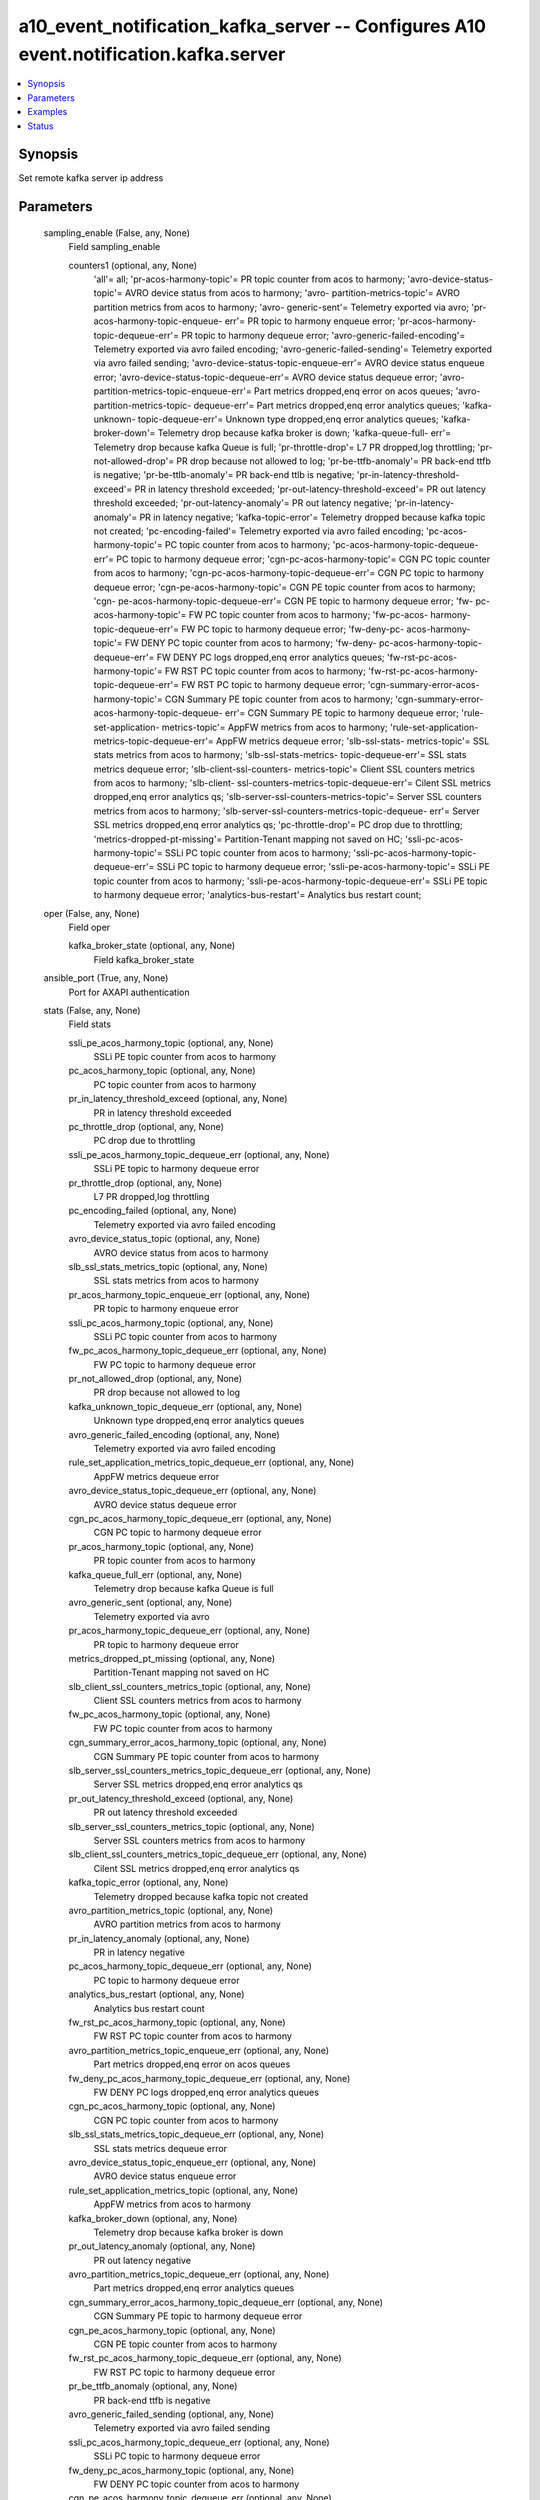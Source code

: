 .. _a10_event_notification_kafka_server_module:


a10_event_notification_kafka_server -- Configures A10 event.notification.kafka.server
=====================================================================================

.. contents::
   :local:
   :depth: 1


Synopsis
--------

Set remote kafka server ip address






Parameters
----------

  sampling_enable (False, any, None)
    Field sampling_enable


    counters1 (optional, any, None)
      'all'= all; 'pr-acos-harmony-topic'= PR topic counter from acos to harmony; 'avro-device-status-topic'= AVRO device status from acos to harmony; 'avro- partition-metrics-topic'= AVRO partition metrics from acos to harmony; 'avro- generic-sent'= Telemetry exported via avro; 'pr-acos-harmony-topic-enqueue- err'= PR topic to harmony enqueue error; 'pr-acos-harmony-topic-dequeue-err'= PR topic to harmony  dequeue error; 'avro-generic-failed-encoding'= Telemetry exported via avro failed encoding; 'avro-generic-failed-sending'= Telemetry exported via avro failed sending; 'avro-device-status-topic-enqueue-err'= AVRO device status enqueue error; 'avro-device-status-topic-dequeue-err'= AVRO device status dequeue error; 'avro-partition-metrics-topic-enqueue-err'= Part metrics dropped,enq error on acos queues; 'avro-partition-metrics-topic- dequeue-err'= Part metrics dropped,enq error analytics queues; 'kafka-unknown- topic-dequeue-err'= Unknown type dropped,enq error analytics queues; 'kafka- broker-down'= Telemetry drop because kafka broker is down; 'kafka-queue-full- err'= Telemetry drop because kafka Queue is full; 'pr-throttle-drop'= L7 PR dropped,log throttling; 'pr-not-allowed-drop'= PR drop because not allowed to log; 'pr-be-ttfb-anomaly'= PR back-end ttfb is negative; 'pr-be-ttlb-anomaly'= PR back-end ttlb is negative; 'pr-in-latency-threshold-exceed'= PR in latency threshold exceeded; 'pr-out-latency-threshold-exceed'= PR out latency threshold exceeded; 'pr-out-latency-anomaly'= PR out latency negative; 'pr-in-latency- anomaly'= PR in latency negative; 'kafka-topic-error'= Telemetry dropped because kafka topic not created; 'pc-encoding-failed'= Telemetry exported via avro failed encoding; 'pc-acos-harmony-topic'= PC topic counter from acos to harmony; 'pc-acos-harmony-topic-dequeue-err'= PC topic to harmony  dequeue error; 'cgn-pc-acos-harmony-topic'= CGN PC topic counter from acos to harmony; 'cgn-pc-acos-harmony-topic-dequeue-err'= CGN PC topic to harmony dequeue error; 'cgn-pe-acos-harmony-topic'= CGN PE topic counter from acos to harmony; 'cgn- pe-acos-harmony-topic-dequeue-err'= CGN PE topic to harmony dequeue error; 'fw- pc-acos-harmony-topic'= FW PC topic counter from acos to harmony; 'fw-pc-acos- harmony-topic-dequeue-err'= FW PC topic to harmony dequeue error; 'fw-deny-pc- acos-harmony-topic'= FW DENY PC topic counter from acos to harmony; 'fw-deny- pc-acos-harmony-topic-dequeue-err'= FW DENY PC logs dropped,enq error analytics queues; 'fw-rst-pc-acos-harmony-topic'= FW RST PC topic counter from acos to harmony; 'fw-rst-pc-acos-harmony-topic-dequeue-err'= FW RST PC topic to harmony dequeue error; 'cgn-summary-error-acos-harmony-topic'= CGN Summary PE topic counter from acos to harmony; 'cgn-summary-error-acos-harmony-topic-dequeue- err'= CGN Summary PE topic to harmony dequeue error; 'rule-set-application- metrics-topic'= AppFW metrics from acos to harmony; 'rule-set-application- metrics-topic-dequeue-err'= AppFW metrics dequeue error; 'slb-ssl-stats- metrics-topic'= SSL stats metrics from acos to harmony; 'slb-ssl-stats-metrics- topic-dequeue-err'= SSL stats metrics dequeue error; 'slb-client-ssl-counters- metrics-topic'= Client SSL counters metrics from acos to harmony; 'slb-client- ssl-counters-metrics-topic-dequeue-err'= Cilent SSL metrics dropped,enq error analytics qs; 'slb-server-ssl-counters-metrics-topic'= Server SSL counters metrics from acos to harmony; 'slb-server-ssl-counters-metrics-topic-dequeue- err'= Server SSL metrics dropped,enq error analytics qs; 'pc-throttle-drop'= PC drop due to throttling; 'metrics-dropped-pt-missing'= Partition-Tenant mapping not saved on HC; 'ssli-pc-acos-harmony-topic'= SSLi PC topic counter from acos to harmony; 'ssli-pc-acos-harmony-topic-dequeue-err'= SSLi PC topic to harmony dequeue error; 'ssli-pe-acos-harmony-topic'= SSLi PE topic counter from acos to harmony; 'ssli-pe-acos-harmony-topic-dequeue-err'= SSLi PE topic to harmony dequeue error; 'analytics-bus-restart'= Analytics bus restart count;



  oper (False, any, None)
    Field oper


    kafka_broker_state (optional, any, None)
      Field kafka_broker_state



  ansible_port (True, any, None)
    Port for AXAPI authentication


  stats (False, any, None)
    Field stats


    ssli_pe_acos_harmony_topic (optional, any, None)
      SSLi PE topic counter from acos to harmony


    pc_acos_harmony_topic (optional, any, None)
      PC topic counter from acos to harmony


    pr_in_latency_threshold_exceed (optional, any, None)
      PR in latency threshold exceeded


    pc_throttle_drop (optional, any, None)
      PC drop due to throttling


    ssli_pe_acos_harmony_topic_dequeue_err (optional, any, None)
      SSLi PE topic to harmony dequeue error


    pr_throttle_drop (optional, any, None)
      L7 PR dropped,log throttling


    pc_encoding_failed (optional, any, None)
      Telemetry exported via avro failed encoding


    avro_device_status_topic (optional, any, None)
      AVRO device status from acos to harmony


    slb_ssl_stats_metrics_topic (optional, any, None)
      SSL stats metrics from acos to harmony


    pr_acos_harmony_topic_enqueue_err (optional, any, None)
      PR topic to harmony enqueue error


    ssli_pc_acos_harmony_topic (optional, any, None)
      SSLi PC topic counter from acos to harmony


    fw_pc_acos_harmony_topic_dequeue_err (optional, any, None)
      FW PC topic to harmony dequeue error


    pr_not_allowed_drop (optional, any, None)
      PR drop because not allowed to log


    kafka_unknown_topic_dequeue_err (optional, any, None)
      Unknown type dropped,enq error analytics queues


    avro_generic_failed_encoding (optional, any, None)
      Telemetry exported via avro failed encoding


    rule_set_application_metrics_topic_dequeue_err (optional, any, None)
      AppFW metrics dequeue error


    avro_device_status_topic_dequeue_err (optional, any, None)
      AVRO device status dequeue error


    cgn_pc_acos_harmony_topic_dequeue_err (optional, any, None)
      CGN PC topic to harmony dequeue error


    pr_acos_harmony_topic (optional, any, None)
      PR topic counter from acos to harmony


    kafka_queue_full_err (optional, any, None)
      Telemetry drop because kafka Queue is full


    avro_generic_sent (optional, any, None)
      Telemetry exported via avro


    pr_acos_harmony_topic_dequeue_err (optional, any, None)
      PR topic to harmony  dequeue error


    metrics_dropped_pt_missing (optional, any, None)
      Partition-Tenant mapping not saved on HC


    slb_client_ssl_counters_metrics_topic (optional, any, None)
      Client SSL counters metrics from acos to harmony


    fw_pc_acos_harmony_topic (optional, any, None)
      FW PC topic counter from acos to harmony


    cgn_summary_error_acos_harmony_topic (optional, any, None)
      CGN Summary PE topic counter from acos to harmony


    slb_server_ssl_counters_metrics_topic_dequeue_err (optional, any, None)
      Server SSL metrics dropped,enq error analytics qs


    pr_out_latency_threshold_exceed (optional, any, None)
      PR out latency threshold exceeded


    slb_server_ssl_counters_metrics_topic (optional, any, None)
      Server SSL counters metrics from acos to harmony


    slb_client_ssl_counters_metrics_topic_dequeue_err (optional, any, None)
      Cilent SSL metrics dropped,enq error analytics qs


    kafka_topic_error (optional, any, None)
      Telemetry dropped because kafka topic not created


    avro_partition_metrics_topic (optional, any, None)
      AVRO partition metrics from acos to harmony


    pr_in_latency_anomaly (optional, any, None)
      PR in latency negative


    pc_acos_harmony_topic_dequeue_err (optional, any, None)
      PC topic to harmony  dequeue error


    analytics_bus_restart (optional, any, None)
      Analytics bus restart count


    fw_rst_pc_acos_harmony_topic (optional, any, None)
      FW RST PC topic counter from acos to harmony


    avro_partition_metrics_topic_enqueue_err (optional, any, None)
      Part metrics dropped,enq error on acos queues


    fw_deny_pc_acos_harmony_topic_dequeue_err (optional, any, None)
      FW DENY PC logs dropped,enq error analytics queues


    cgn_pc_acos_harmony_topic (optional, any, None)
      CGN PC topic counter from acos to harmony


    slb_ssl_stats_metrics_topic_dequeue_err (optional, any, None)
      SSL stats metrics dequeue error


    avro_device_status_topic_enqueue_err (optional, any, None)
      AVRO device status enqueue error


    rule_set_application_metrics_topic (optional, any, None)
      AppFW metrics from acos to harmony


    kafka_broker_down (optional, any, None)
      Telemetry drop because kafka broker is down


    pr_out_latency_anomaly (optional, any, None)
      PR out latency negative


    avro_partition_metrics_topic_dequeue_err (optional, any, None)
      Part metrics dropped,enq error analytics queues


    cgn_summary_error_acos_harmony_topic_dequeue_err (optional, any, None)
      CGN Summary PE topic to harmony dequeue error


    cgn_pe_acos_harmony_topic (optional, any, None)
      CGN PE topic counter from acos to harmony


    fw_rst_pc_acos_harmony_topic_dequeue_err (optional, any, None)
      FW RST PC topic to harmony dequeue error


    pr_be_ttfb_anomaly (optional, any, None)
      PR back-end ttfb is negative


    avro_generic_failed_sending (optional, any, None)
      Telemetry exported via avro failed sending


    ssli_pc_acos_harmony_topic_dequeue_err (optional, any, None)
      SSLi PC topic to harmony dequeue error


    fw_deny_pc_acos_harmony_topic (optional, any, None)
      FW DENY PC topic counter from acos to harmony


    cgn_pe_acos_harmony_topic_dequeue_err (optional, any, None)
      CGN PE topic to harmony dequeue error


    pr_be_ttlb_anomaly (optional, any, None)
      PR back-end ttlb is negative



  host_ipv4 (False, any, None)
    Set kafka Broker ip address or hostname


  ansible_username (True, any, None)
    Username for AXAPI authentication


  ansible_password (True, any, None)
    Password for AXAPI authentication


  ansible_host (True, any, None)
    Host for AXAPI authentication


  state (True, any, None)
    State of the object to be created.


  use_mgmt_port (False, any, None)
    Use management port for connections


  a10_device_context_id (False, any, None)
    Device ID for aVCS configuration


  a10_partition (False, any, None)
    Destination/target partition for object/command


  port (False, any, None)
    Set remote kafka port number (Remote kafka port number 1-32767, default is 9092)


  uuid (False, any, None)
    uuid of the object









Examples
--------

.. code-block:: yaml+jinja

    





Status
------




- This module is not guaranteed to have a backwards compatible interface. *[preview]*


- This module is maintained by community.



Authors
~~~~~~~

- A10 Networks 2018

